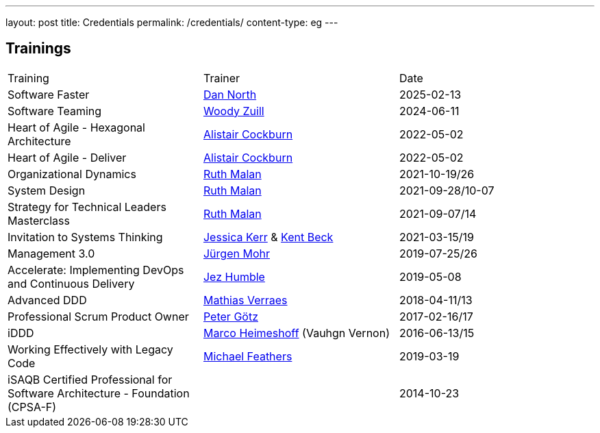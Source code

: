 ---
layout: post
title: Credentials
permalink: /credentials/
content-type: eg
---

== Trainings

[cols="1,1,1"]
|===
| Training
| Trainer
| Date

| Software Faster
| link:https://dannorth.net/[Dan North]
| 2025-02-13

| Software Teaming
| link:https://woodyzuill.com/[Woody Zuill]
| 2024-06-11

| Heart of Agile - Hexagonal Architecture
| link:https://alistaircockburn.com[Alistair Cockburn]
| 2022-05-02

| Heart of Agile - Deliver
| link:https://alistaircockburn.com[Alistair Cockburn]
| 2022-05-02

| Organizational Dynamics
| link:https://ruthmalan.com/[Ruth Malan]
| 2021-10-19/26

| System Design
| link:https://ruthmalan.com/[Ruth Malan]
| 2021-09-28/10-07

| Strategy for Technical Leaders Masterclass
| link:https://ruthmalan.com/[Ruth Malan]
| 2021-09-07/14

| Invitation to Systems Thinking
| link:https://jessitron.com/[Jessica Kerr] & link:https://kentbeck.com/[Kent Beck]
| 2021-03-15/19

| Management 3.0
| link:https://juergenmohr.de/[Jürgen Mohr]
| 2019-07-25/26

| Accelerate: Implementing DevOps and Continuous Delivery
| link:https://continuousdelivery.com/about/[Jez Humble]
| 2019-05-08

| Advanced DDD
| link:https://verraes.net/[Mathias Verraes]
| 2018-04-11/13

| Professional Scrum Product Owner
| link:https://pgoetz.de/[Peter Götz]
| 2017-02-16/17

| iDDD
| link:https://www.heimeshoff.de/[Marco Heimeshoff] (Vauhgn Vernon)
| 2016-06-13/15

| Working Effectively with Legacy Code
| link:https://michaelfeathers.silvrback.com/[Michael Feathers]
| 2019-03-19

| iSAQB Certified Professional for Software Architecture - Foundation (CPSA-F)
|
| 2014-10-23

|===
